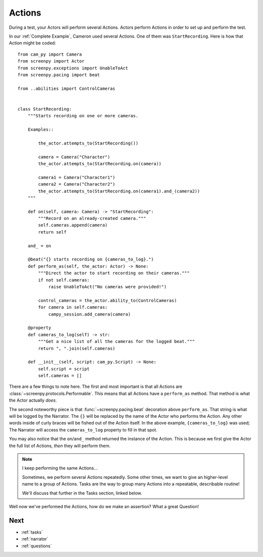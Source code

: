 .. _actions:

=======
Actions
=======

During a test,
your Actors will perform
several Actions.
Actors perform Actions
in order to set up
and perform the test.

In our :ref:`Complete Example`,
Cameron used several Actions.
One of them was ``StartRecording``.
Here is how that Action
might be coded::

    from cam_py import Camera
    from screenpy import Actor
    from screenpy.exceptions import UnableToAct
    from screenpy.pacing import beat

    from ..abilities import ControlCameras


    class StartRecording:
        """Starts recording on one or more cameras.

        Examples::

            the_actor.attempts_to(StartRecording())

            camera = Camera("Character")
            the_actor.attempts_to(StartRecording.on(camera))

            camera1 = Camera("Character1")
            camera2 = Camera("Character2")
            the_actor.attempts_to(StartRecording.on(camera1).and_(camera2))
        """

        def on(self, camera: Camera) -> "StartRecording":
            """Record on an already-created camera."""
            self.cameras.append(camera)
            return self

        and_ = on

        @beat("{} starts recording on {cameras_to_log}.")
        def perform_as(self, the_actor: Actor) -> None:
            """Direct the actor to start recording on their cameras."""
            if not self.cameras:
                raise UnableToAct("No cameras were provided!")

            control_cameras = the_actor.ability_to(ControlCameras)
            for camera in self.cameras:
                campy_session.add_camera(camera)

        @property
        def cameras_to_log(self) -> str:
            """Get a nice list of all the cameras for the logged beat."""
            return ", ".join(self.cameras)

        def __init__(self, script: cam_py.Script) -> None:
            self.script = script
            self.cameras = []


There are a few things to note here.
The first and most important
is that all Actions are :class:`~screenpy.protocols.Performable`.
This means that all Actions
have a ``perform_as`` method.
That method is what
the Actor actually *does*.

The second noteworthy piece
is that :func:`~screenpy.pacing.beat` decoration
above ``perform_as``.
That string is what will be logged
by the Narrator.
The ``{}`` will be replaced
by the name of the Actor
who performs the Action.
Any other words
inside of curly braces
will be fished out
of the Action itself.
In the above example,
``{cameras_to_log}`` was used;
The Narrator will access
the ``cameras_to_log`` property
to fill in that spot.

You may also notice
that the ``on``/``and_`` method
returned the instance of the Action.
This is because
we first give the Actor
the full list of Actions,
*then* they will perform them.

.. note:: I keep performing the same Actions...

    Sometimes,
    we perform several Actions repeatedly.
    Some other times,
    we want to give an higher-level name
    to a group of Actions.
    Tasks are the way
    to group many Actions
    into a repeatable,
    describable routine!

    We'll discuss that further
    in the Tasks section,
    linked below.

Well now we've
performed the Actions,
how do we make an assertion?
What a great Question!

Next
====

* :ref:`tasks`
* :ref:`narrator`
* :ref:`questions`

